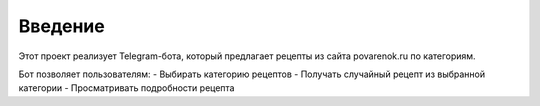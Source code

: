 Введение
========

Этот проект реализует Telegram-бота, который предлагает рецепты из сайта povarenok.ru по категориям.

Бот позволяет пользователям:
- Выбирать категорию рецептов
- Получать случайный рецепт из выбранной категории
- Просматривать подробности рецепта

